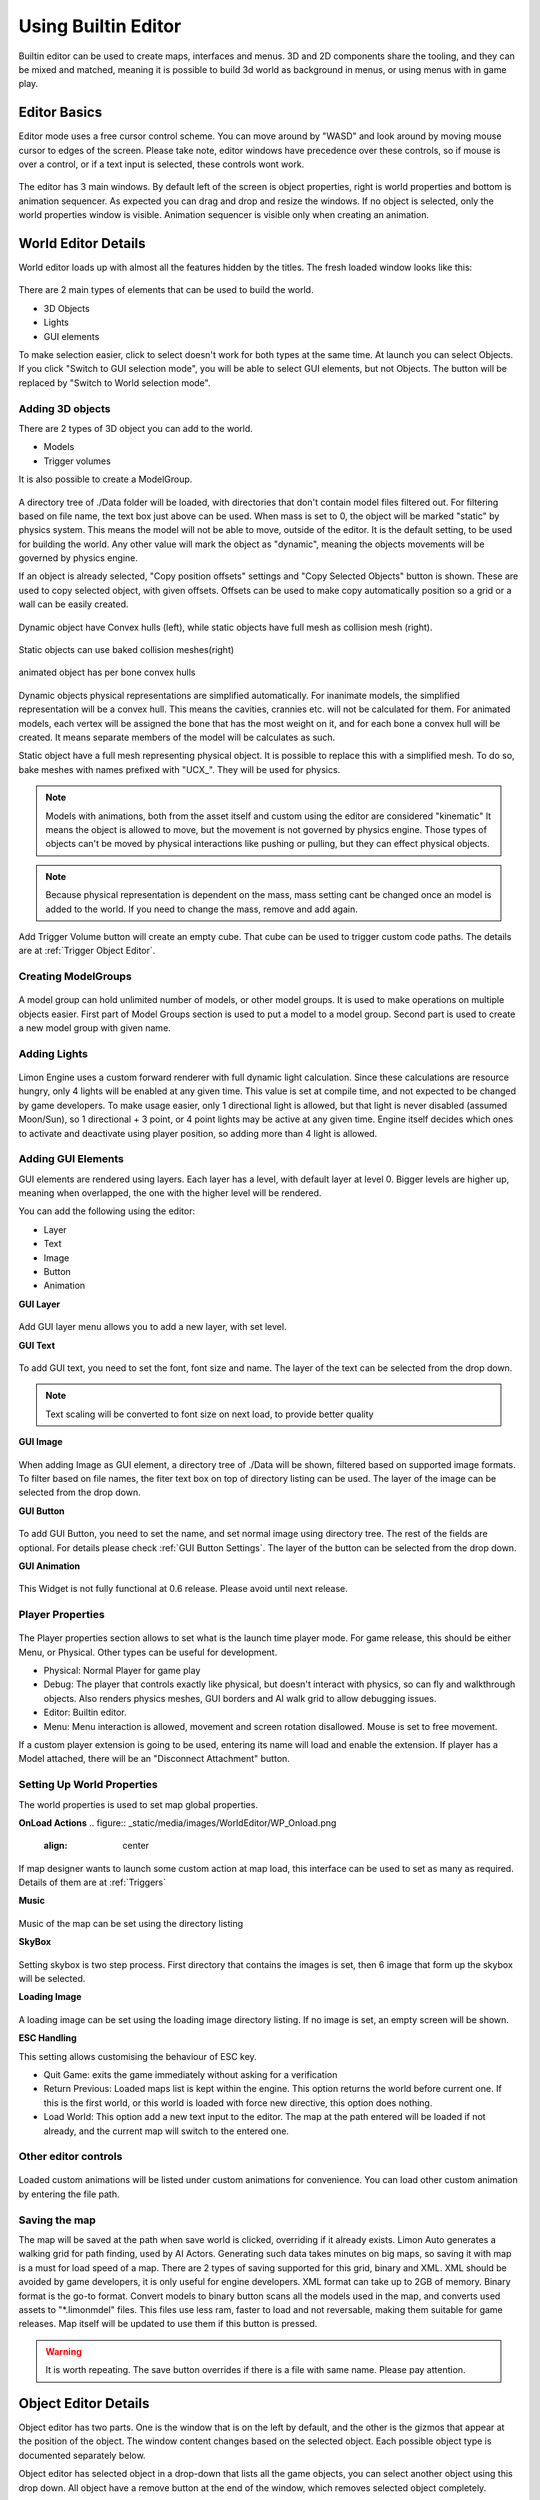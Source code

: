 .. _UsingBuiltinEditor:

====================
Using Builtin Editor
====================

Builtin editor can be used to create maps, interfaces and menus. 3D and 2D components share the tooling, and they can be mixed and matched, meaning it is possible to build 3d world as background in menus, or using menus with in game play.


Editor Basics
#############

Editor mode uses a free cursor control scheme. You can move around by "WASD" and look around by moving mouse cursor to edges of the screen. Please take note, editor windows have precedence over these controls, so if mouse is over a control, or if a text input is selected, these controls wont work.

.. figure:: _static/media/images/editor-lookAround.png
    :align: center

The editor has 3 main windows. By default left of the screen is object properties, right is world properties and bottom is animation sequencer. As expected you can drag and drop and resize the windows. If no object is selected, only the world properties window is visible. Animation sequencer is visible only when creating an animation.

.. figure:: _static/media/images/editor-world-withAnimation.png
    :align: center

World Editor Details
####################

World editor loads up with almost all the features hidden by the titles. The fresh loaded window looks like this:

.. figure:: _static/media/images/editor-world-nonSelected.png
    :align: center

There are 2 main types of elements that can be used to build the world.

* 3D Objects
* Lights
* GUI elements

To make selection easier, click to select doesn't work for both types at the same time. At launch you can select Objects. If you click "Switch to GUI selection mode", you will be able to select GUI elements, but not Objects. The button will be replaced by "Switch to World selection mode".

Adding 3D objects
_________________

There are 2 types of 3D object you can add to the world.

* Models
* Trigger volumes

It is also possible to create a ModelGroup.

.. figure:: _static/media/images/WorldEditor/addObjectSelected.png
    :align: center

A directory tree of ./Data folder will be loaded, with directories that don't contain model files filtered out. For filtering based on  file name, the text box just above can be used.
When mass is set to 0, the object will be marked "static" by physics system. This means the model will not be able to move, outside of the editor. It is the default setting, to be used for building the world. Any other value will mark the object as "dynamic", meaning the objects movements will be governed by physics engine.


If an object is already selected, "Copy position offsets" settings and "Copy Selected Objects" button is shown. These are used to copy selected object, with given offsets. Offsets can be used to make copy automatically position so a grid or a wall can be easily created.

.. figure:: _static/media/images/physics-hull_vs_full.png
    :align: center

    Dynamic object have Convex hulls (left), while static objects have full mesh as collision mesh (right).

.. figure:: _static/media/images/physics-hull_vs_baked.png
    :align: center

    Static objects can use baked collision meshes(right)

.. figure:: _static/media/images/physics-animated.png
    :align: center

    animated object has per bone convex hulls

Dynamic objects physical representations are simplified automatically. For inanimate models, the simplified representation will be a convex hull. This means the cavities, crannies etc. will not be calculated for them. For animated models, each vertex will be assigned the bone that has the most weight on it, and for each bone a convex hull will be created. It means separate members of the model will be calculates as such.

Static object have a full mesh representing physical object. It is possible to replace this with a simplified mesh. To do so, bake meshes with names prefixed with "UCX_". They will be used for physics.

.. note::
    Models with animations, both from the asset itself and custom using the editor are considered "kinematic" It means the object is allowed to move, but the movement is not governed by physics engine. Those types of objects can't be moved by physical interactions like pushing or pulling, but they can effect physical objects.

.. note::
    Because physical representation is dependent on the mass, mass setting cant be changed once an model is added to the world. If you need to change the mass, remove and add again.

Add Trigger Volume button will create an empty cube. That cube can be used to trigger custom code paths. The details are at :ref:`Trigger Object Editor`.

Creating ModelGroups
____________________

.. figure:: _static/media/images/WorldEditor/modelGroup.png
    :align: center

A model group can hold unlimited number of models, or other model groups. It is used to make operations on multiple objects easier. First part of Model Groups section is used to put a model to a model group. Second part is used to create a new model group with given name.

Adding Lights
_____________

.. figure:: _static/media/images/WorldEditor/addLight.png
    :align: center

Limon Engine uses a custom forward renderer with full dynamic light calculation. Since these calculations are resource hungry, only 4 lights will be enabled at any given time. This value is set at compile time, and not expected to be changed by game developers.
To make usage easier, only 1 directional light is allowed, but that light is never disabled (assumed Moon/Sun), so 1 directional + 3 point, or 4 point lights may be active at any given time. Engine itself decides which ones to activate and deactivate using player position, so adding more than 4 light is allowed.

Adding GUI Elements
___________________

GUI elements are rendered using layers. Each layer has a level, with default layer at level 0. Bigger levels are higher up, meaning when overlapped, the one with the higher level will be rendered.

You can add the following using the editor:

* Layer
* Text
* Image
* Button
* Animation

**GUI Layer**

.. figure:: _static/media/images/WorldEditor/GUI_Layer.png
    :align: center

Add GUI layer menu allows you to add a new layer, with set level.

**GUI Text**

.. figure:: _static/media/images/WorldEditor/GUI_Text.png
    :align: center

To add GUI text, you need to set the font, font size and name. The layer of the text can be selected from the drop down.

.. note::
    Text scaling will be converted to font size on next load, to provide better quality

**GUI Image**

.. figure:: _static/media/images/WorldEditor/GUI_Image.png
    :align: center

When adding Image as GUI element, a directory tree of ./Data will be shown, filtered based on supported image formats. To filter based on file names, the fiter text box on top of directory listing can be used. The layer of the image can be selected from the drop down.

**GUI Button**

.. figure:: _static/media/images/WorldEditor/GUI_Button.png
    :align: center

To add GUI Button, you need to set the name, and set normal image using directory tree. The rest of the fields are optional. For details please check :ref:`GUI Button Settings`.
The layer of the button can be selected from the drop down.

**GUI Animation**

.. figure:: _static/media/images/WorldEditor/GUI_Anim.png
    :align: center

This Widget is not fully functional at 0.6 release. Please avoid until next release.

Player Properties
_________________

.. figure:: _static/media/images/WorldEditor/playerProp.png
    :align: center

The Player properties section allows to set what is the launch time player mode. For game release, this should be either Menu, or Physical. Other types can be useful for development.

* Physical: Normal Player for game play
* Debug: The player that controls exactly like physical, but doesn't interact with physics, so can fly and walkthrough objects. Also renders physics meshes, GUI borders and AI walk grid to allow debugging issues.
* Editor: Builtin editor.
* Menu: Menu interaction is allowed, movement and screen rotation disallowed. Mouse is set to free movement.

If a custom player extension is going to be used, entering its name will load and enable the extension. If player has a Model attached, there will be an "Disconnect Attachment" button.

Setting Up World Properties
_________________________

The world properties is used to set map global properties.

**OnLoad Actions**
.. figure:: _static/media/images/WorldEditor/WP_Onload.png
    :align: center

If map designer wants to launch some custom action at map load, this interface can be used to set as many as required. Details of them are at :ref:`Triggers`

**Music**

.. figure:: _static/media/images/WorldEditor/WP_Onload.png
    :align: center

Music of the map can be set using the directory listing

**SkyBox**

.. figure:: _static/media/images/WorldEditor/WP_Sky1.png
    :align: center

.. figure:: _static/media/images/WorldEditor/WP_Sky2.png
    :align: center

Setting skybox is two step process. First directory that contains the images is set, then 6 image that form up the skybox will be selected.

**Loading Image**

.. figure:: _static/media/images/WorldEditor/WP_Loading.png
    :align: center

A loading image can be set using the loading image directory listing. If no image is set, an empty screen will be shown.

**ESC Handling**

This setting allows customising the behaviour of ESC key.

* Quit Game: exits the game immediately without asking for a verification
* Return Previous: Loaded maps list is kept within the engine. This option returns the world before current one. If this is the first world, or this world is loaded with force new directive, this option does nothing.
* Load World: This option add a new text input to the editor. The map at the path entered will be loaded if not already, and the current map will switch to the entered one.

Other editor controls
_____________________

.. figure:: _static/media/images/WorldEditor/customAnim.png
    :align: center

Loaded custom animations will be listed under custom animations for convenience. You can load other custom animation by entering the file path.

Saving the map
______________

The map will be saved at the path when save world is clicked, overriding if it already exists.
Limon Auto generates a walking grid for path finding, used by AI Actors. Generating such data takes minutes on big maps, so saving it with map is a must for load speed of a map.
There are 2 types of saving supported for this grid, binary and XML. XML should be avoided by game developers, it is only useful for engine developers. XML format can take up to 2GB of memory. Binary format is the go-to format.
Convert models to binary button scans all the models used in the map, and converts used assets to "*.limonmdel" files. This files use less ram, faster to load and not reversable, making them suitable for game releases. Map itself will be updated to use them if this button is pressed.

.. warning::
    It is worth repeating. The save button overrides if there is a file with same name. Please pay attention.

Object Editor Details
####################

Object editor has two parts. One is the window that is on the left by default, and the other is the gizmos that appear at the position of the object. The window content changes based on the selected object. Each possible object type is documented separately below.

Object editor has selected object in a drop-down that lists all the game objects, you can select another object using this drop down. All object have a remove button at the end of the window, which removes selected object completely.

.. figure:: _static/media/images/editor-object_marked.png
    :align: center

Model Object Settings
_____________________

.. figure:: _static/media/images/editor-object_model.png
    :align: center

    The model window with all options visible

There are 3 radio buttons under the selected object Drop-down. These are "Translate", "Rotate", "Scale". Based on the selected mode, the 6 elements below change, but their usage is the same. First 3 are used for precise settings by dragging, or entering exact value by typing. **To enter typing mode, you should double click the item.** The second 3 items are for setting the values with bigger differences.

Just under these settings, there is snap settings. It is used by gizmo. For details check :ref:`Gizmo Usage`.

If the loaded model contains animations within, these animations are listed under the "Model animation properties", and the speed of this animation can be set using "Animation time scale".

AI properties only contain "AI Driven" at the current version.

.. note::
    If model has no animation, it can't be assigned an AI. Both Animation properties and AI properties will be hidden in that case.

Under AI settings, there is "Step on Sound" setting. This is used as step sound when "Physical player" move on top of the model.

After That there is "Custom animation properties". This section lists currently available animations, you can apply any of the custom animations to any number of models. If you want to create a new custom animation, you can do so by using "Create new" button. This button will open animation sequencer. For details please check :ref:`TriggerVolumes`.

Disconnect from physics button removes the collision mesh from map so the object won't be interacting with physics engine. This can be useful for small probes that should be ignored.

.. _Trigger Object Editor:

Trigger Object Settings
_______________________

.. figure:: _static/media/images/editor-object_trigger.png
    :align: center

The trigger object has same interfaces with model for transformation settings. The difference is at "Trigger Properties" section.

This section has 3 Trigger settings.

#. First Enter Trigger.
#. Enter Trigger.
#. Exit Trigger.

The details of Triggers settings are not predefined, triggers can define their own settings. For details, please refer to :ref:`Triggers`. Any or all of the triggers can be left unset.

The logic of triggers is as follows:

#. If player is not detected, and wasn't detected last frame, do nothing.
#. If player is not detected, and was detected last frame, and *Exit Trigger* is set, run it.
#. If player is detected, and was detected last frame, do nothing.
#. If player is detected, and wasn't detected last frame:

    #. If player was not detected ever before, and *First Enter Trigger* is set, run it.
    #. If player was not detected ever before, but *First Enter Trigger* is not set, and *Enter Trigger* is set, run *Enter Trigger*.
    #. If player was detected before, if *Enter Trigger* is set, run *Enter Trigger*.

GUI Text Settings
_________________

.. figure:: _static/media/images/editor-object_GUIText.png
    :align: center

GUI Text has custom name that can be updated using the name field. This field doesn't allow spaces of any kind.

The text to render is set using *Text* field.

Position X and Position Y is used for transformation of the text, and Color R G B are the text color.

GUI Image Settings
__________________

.. figure:: _static/media/images/editor-object_GUIImage.png
    :align: center

GUI Image has custom name that can be updated using the name field. This field doesn't allow spaces of any kind.

The File is the path to image file. Changes on this field is only applied when change image button is clicked.

Full screen click box scales the image to fill the screen, and disables scale and position settings.

Position and Scale are used to set the Transform of the image.

.. _GUI Button Settings:

GUI Button Settings
___________________

.. figure:: _static/media/images/editor-object_GUIButton.png
    :align: center

GUI Button has custom name that can be updated using the name field. This field doesn't allow spaces of any kind.

There are 4 file settings. Only the Normal file is required, the rest are optional.

The Button can be interactive, depending on the player state. If player is set interactive, the following logic is used:

#. If The button doesn't have an trigger, and have a disabled image set, the disabled image will be shown.
#. If on click image is set, and mouse is down over the button, on click image is shown. Also Trigger will be run. For details, please check :ref:`Triggers`.
#. If on hover image is set, and mouse cursor is over the button, that image will be shown.
#. If all else were wrong, the normal image will be shown.

Position and Scale are used to set the Transform of the button.

Trigger section allows to set the trigger to run when clicked.

Just under these settings, there is snap settings. It is used by gizmo. For details check :ref:`Gizmo Usage`.

.. _Gizmo Usage:

Gizmo Usage
___________

.. figure:: _static/media/images/editor-gizmo_all.png
    :align: center

    Gizmo types: Translate, Scale, Rotate

The gizmo is the tool interface that appears at the position of the object that is selected. It has 3 modes, translate(move), scale and rotate. These modes are set using the object editor window, and not all of them are available for all object types. They are directly attached to the editor information, so change in one will update the other.

All three modes use same logic. Dragging an axis applies the transform on that axis. Meaning while in translate mode, clicking on vertical line and dragging will move model vertically. Dragging by the center moves freely, without axis locking. Translate mode also has boxes that can be used to move on a plane, instead of a line.

Some objects have an *snap* setting. This setting is used by the gizmo, to determine step size of the update. Snap of 0.25 in scale mode means dragging the gizmo will scale the object as 1, 1.25, 1.5, 1.75 etc. Same applies for translate and rotate too.

Animation Sequencer Details
###########################

.. figure:: _static/media/images/editor-animation_sequencer.png
    :align: center

Limon Engine can be used to animate objects using all three transformations. You can select the object you want to animate, and use the custom animation section. If you choose to create a new custom animation, the animation sequencer will be shown.

The sequencer starts with animation name. You can't save/finish an animation without a name.

.. warning::
    If an animation with the same name exists, the old one will be overriden.

Second line is how many frames long the animation will be. After that the main sequencer part comes. The "-" symbol is used to hide/show the sequences. "+" sign is used to add a section to the end of the animation. Each section has "+" and "-" symbols next to them. "-" removes the section, and "+" add a section just after the selected one, with the same length.

.. note::
    Animations are considered 60 frames per second.

How to create animations
________________________

When sequencer is shown, it will have 1 section. You can imagine the sections, as "What is the final transform, after given time". You can move the object around, scale, rotate as you wish, to set the transform. THe length of the section is time. If you want the animation to have multiple sections, you can press the either "+" button to add another section. When you hit finish, the animation will be saved and applied.

.. note::
    The custom animation is assumed to be built for the selected object, and to run in a loop, starting with map load. If this is wrong, you can remove the animation from the object.


